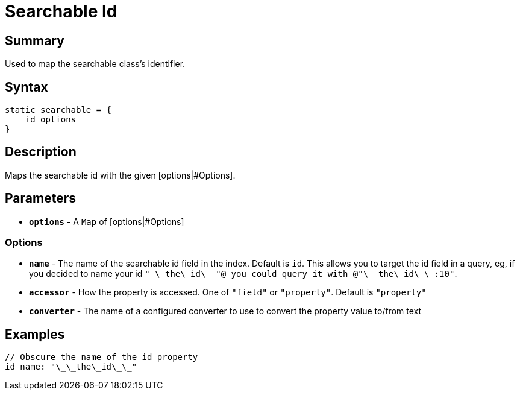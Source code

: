 = Searchable Id

[discrete]
== Summary

Used to map the searchable class's identifier.

[discrete]
== Syntax

----
static searchable = {
    id options
}
----

[discrete]
== Description

Maps the searchable id with the given [options|#Options].

[discrete]
== Parameters

* *`options`* - A `Map` of [options|#Options]

[discrete]
=== Options

* *`name`* - The name of the searchable id field in the index. Default is `id`. This allows you to target the id field in a query, eg, if you decided to name your id `"\_\_the\_id\_\_"@ you could query it with @"\_\_the\_id\_\_:10"`.
* *`accessor`* - How the property is accessed. One of `"field"` or `"property"`. Default is `"property"`
* *`converter`* - The name of a configured converter to use to convert the property value to/from text

[discrete]
== Examples

----
// Obscure the name of the id property
id name: "\_\_the\_id\_\_"
----